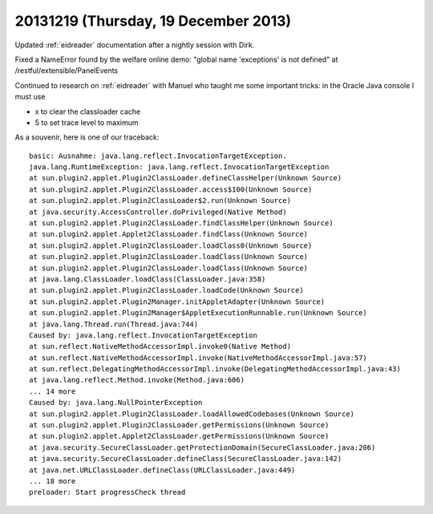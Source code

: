 =====================================
20131219 (Thursday, 19 December 2013)
=====================================

Updated :ref:`eidreader` documentation after a nightly 
session with Dirk.

Fixed a NameError found by the welfare online demo:
"global name 'exceptions' is not defined"
at /restful/extensible/PanelEvents

Continued to research on :ref:`eidreader` with Manuel who taught 
me some important tricks: in the Oracle Java console I must use 

- x to clear the classloader cache
- 5 to set trace level to maximum

As a souvenir, here is one of our traceback::

    basic: Ausnahme: java.lang.reflect.InvocationTargetException.
    java.lang.RuntimeException: java.lang.reflect.InvocationTargetException
    at sun.plugin2.applet.Plugin2ClassLoader.defineClassHelper(Unknown Source)
    at sun.plugin2.applet.Plugin2ClassLoader.access$100(Unknown Source)
    at sun.plugin2.applet.Plugin2ClassLoader$2.run(Unknown Source)
    at java.security.AccessController.doPrivileged(Native Method)
    at sun.plugin2.applet.Plugin2ClassLoader.findClassHelper(Unknown Source)
    at sun.plugin2.applet.Applet2ClassLoader.findClass(Unknown Source)
    at sun.plugin2.applet.Plugin2ClassLoader.loadClass0(Unknown Source)
    at sun.plugin2.applet.Plugin2ClassLoader.loadClass(Unknown Source)
    at sun.plugin2.applet.Plugin2ClassLoader.loadClass(Unknown Source)
    at java.lang.ClassLoader.loadClass(ClassLoader.java:358)
    at sun.plugin2.applet.Plugin2ClassLoader.loadCode(Unknown Source)
    at sun.plugin2.applet.Plugin2Manager.initAppletAdapter(Unknown Source)
    at sun.plugin2.applet.Plugin2Manager$AppletExecutionRunnable.run(Unknown Source)
    at java.lang.Thread.run(Thread.java:744)
    Caused by: java.lang.reflect.InvocationTargetException
    at sun.reflect.NativeMethodAccessorImpl.invoke0(Native Method)
    at sun.reflect.NativeMethodAccessorImpl.invoke(NativeMethodAccessorImpl.java:57)
    at sun.reflect.DelegatingMethodAccessorImpl.invoke(DelegatingMethodAccessorImpl.java:43)
    at java.lang.reflect.Method.invoke(Method.java:606)
    ... 14 more
    Caused by: java.lang.NullPointerException
    at sun.plugin2.applet.Plugin2ClassLoader.loadAllowedCodebases(Unknown Source)
    at sun.plugin2.applet.Plugin2ClassLoader.getPermissions(Unknown Source)
    at sun.plugin2.applet.Applet2ClassLoader.getPermissions(Unknown Source)
    at java.security.SecureClassLoader.getProtectionDomain(SecureClassLoader.java:206)
    at java.security.SecureClassLoader.defineClass(SecureClassLoader.java:142)
    at java.net.URLClassLoader.defineClass(URLClassLoader.java:449)
    ... 18 more
    preloader: Start progressCheck thread
